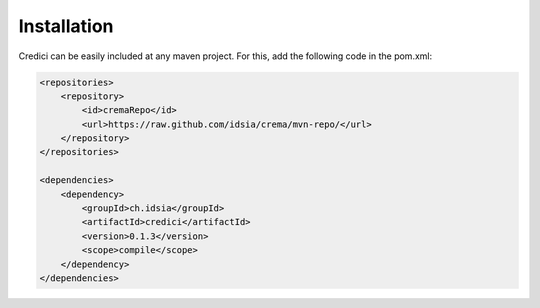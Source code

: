 Installation
=================

Credici can be easily included at any maven project. For this, add the following code in the  pom.xml:

.. code-block:: xml

    <repositories>
        <repository>
            <id>cremaRepo</id>
            <url>https://raw.github.com/idsia/crema/mvn-repo/</url>
        </repository>
    </repositories>

    <dependencies>
        <dependency>
            <groupId>ch.idsia</groupId>
            <artifactId>credici</artifactId>
            <version>0.1.3</version>
            <scope>compile</scope>
        </dependency>
    </dependencies>

